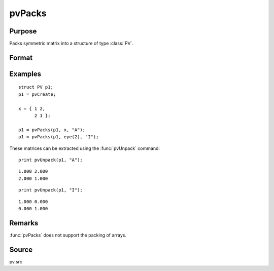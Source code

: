 
pvPacks
==============================================

Purpose
----------------

Packs symmetric matrix into a structure of type :class:`PV`.

Format
----------------
.. function:: p1 = pvPacks(p1, x, nm)

    :param p1: an instance of structure of type :class:`PV`
    :type p1: struct

    :param x: data
    :type x: MxM symmetric matrix

    :param nm: matrix name.
    :type nm: string

    :return p1: instance of :class:`PV` struct.

    :rtype p1: struct

Examples
----------------

::

    struct PV p1;
    p1 = pvCreate;

    x = { 1 2,
          2 1 };

    p1 = pvPacks(p1, x, "A");
    p1 = pvPacks(p1, eye(2), "I");

These matrices can be extracted using the :func:`pvUnpack` command:

::

    print pvUnpack(p1, "A");

::

     1.000 2.000
     2.000 1.000

::

    print pvUnpack(p1, "I");

::

     1.000 0.000
     0.000 1.000

Remarks
-------

:func:`pvPacks` does not support the packing of arrays.


Source
------

pv.src

.. seealso:: Functions :func:`pvPacksm`, :func:`pvUnpack`
